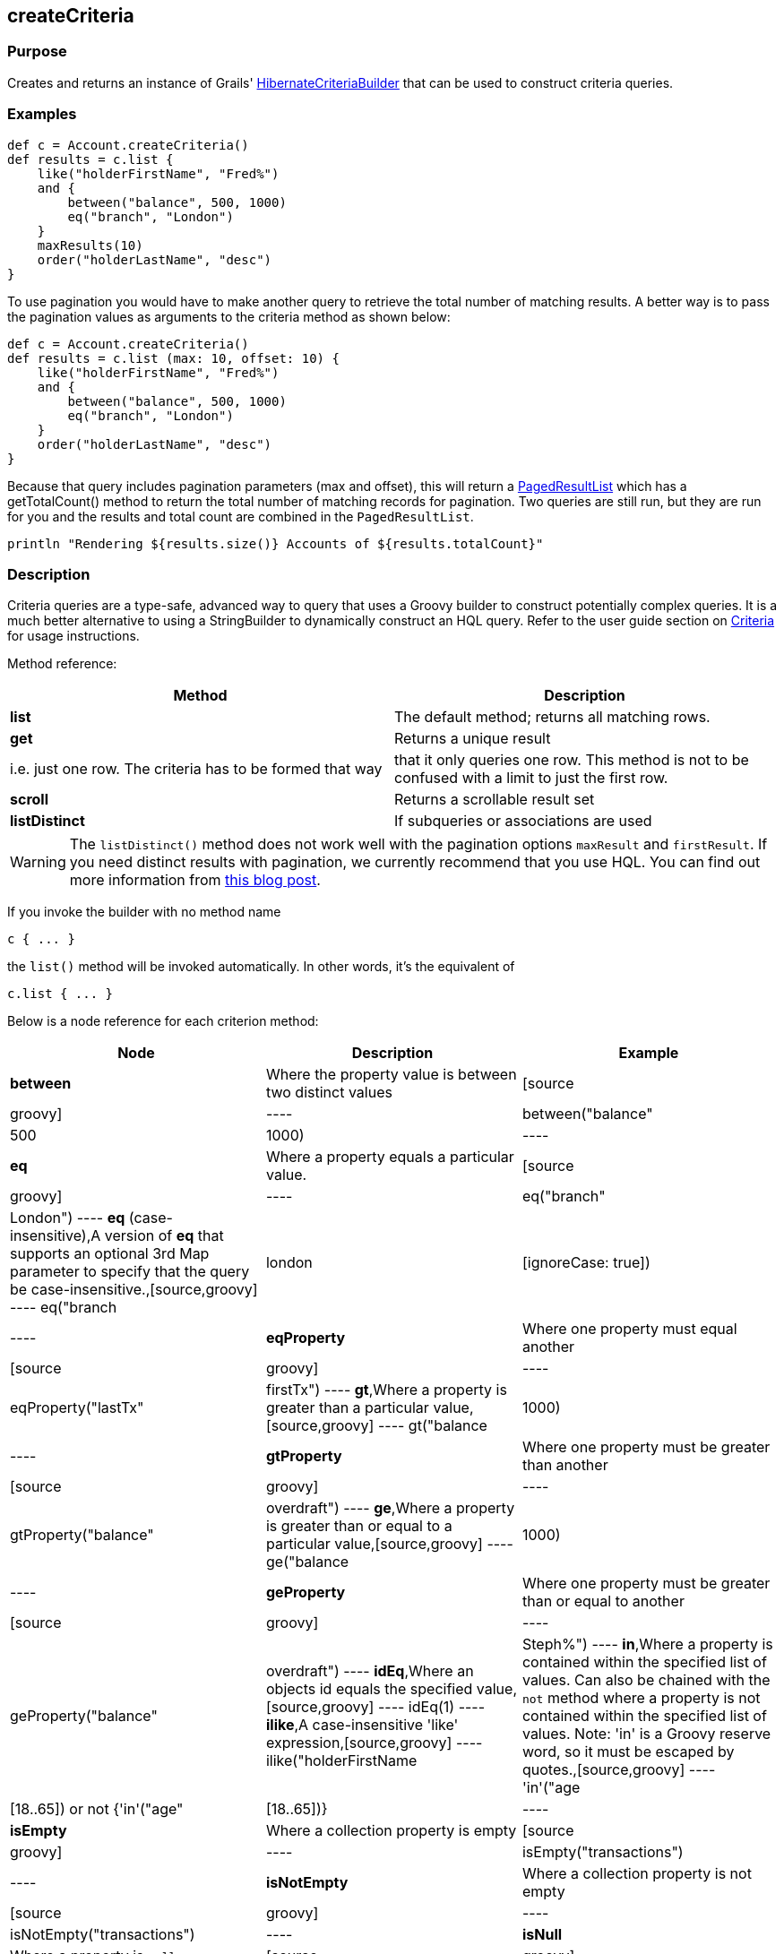 
== createCriteria



=== Purpose


Creates and returns an instance of Grails' http://grails.github.io/grails-data-mapping/latest/api/grails/orm/HibernateCriteriaBuilder.html[HibernateCriteriaBuilder] that can be used to construct criteria queries.


=== Examples


[source,groovy]
----
def c = Account.createCriteria()
def results = c.list {
    like("holderFirstName", "Fred%")
    and {
        between("balance", 500, 1000)
        eq("branch", "London")
    }
    maxResults(10)
    order("holderLastName", "desc")
}
----

To use pagination you would have to make another query to retrieve the total number of matching results. A better way is to pass the pagination values as arguments to the criteria method as shown below:

[source,groovy]
----
def c = Account.createCriteria()
def results = c.list (max: 10, offset: 10) {
    like("holderFirstName", "Fred%")
    and {
        between("balance", 500, 1000)
        eq("branch", "London")
    }
    order("holderLastName", "desc")
}
----

Because that query includes pagination parameters (max and offset), this will return a http://grails.github.io/grails-data-mapping/latest/api/grails/orm/PagedResultList.html[PagedResultList] which has a getTotalCount() method to return the total number of matching records for pagination. Two queries are still run, but they are run for you and the results and total count are combined in the `PagedResultList`.

[source,groovy]
----
println "Rendering ${results.size()} Accounts of ${results.totalCount}"
----


=== Description


Criteria queries are a type-safe, advanced way to query that uses a Groovy builder to construct potentially complex queries. It is a much better alternative to using a StringBuilder to dynamically construct an HQL query. Refer to the user guide section on <<criteria,Criteria>> for usage instructions.

Method reference:

[format="csv", options="header"]
|===

Method,Description
*list*,The default method; returns all matching rows.
*get*,Returns a unique result, i.e. just one row. The criteria has to be formed that way, that it only queries one row. This method is not to be confused with a limit to just the first row.
*scroll*,Returns a scrollable result set
*listDistinct*,If subqueries or associations are used, one may end up with the same row multiple times in the result set. In Hibernate one would do a "CriteriaSpecification.DISTINCT_ROOT_ENTITY". In Grails one can do it by just using this method.
|===

WARNING: The `listDistinct()` method does not work well with the pagination options `maxResult` and `firstResult`. If you need distinct results with pagination, we currently recommend that you use HQL. You can find out more information from http://floledermann.blogspot.com/2007/10/solving-hibernate-criterias-distinct.html[this blog post].

If you invoke the builder with no method name

[source,groovy]
----
c { ... }
----

the `list()` method will be invoked automatically. In other words, it's the equivalent of

[source,groovy]
----
c.list { ... }
----

Below is a node reference for each criterion method:

[format="csv", options="header"]
|===

Node,Description,Example
*between*,Where the property value is between two distinct values,[source,groovy]
----
between("balance", 500, 1000)
----
*eq*,Where a property equals a particular value.,[source,groovy]
----
eq("branch", "London")
----
*eq* (case-insensitive),A version of *eq* that supports an optional 3rd Map parameter to specify that the query be case-insensitive.,[source,groovy]
----
eq("branch", "london", [ignoreCase: true])
----
*eqProperty*,Where one property must equal another,[source,groovy]
----
eqProperty("lastTx", "firstTx")
----
*gt*,Where a property is greater than a particular value,[source,groovy]
----
gt("balance",1000)
----
*gtProperty*,Where one property must be greater than another,[source,groovy]
----
gtProperty("balance", "overdraft")
----
*ge*,Where a property is greater than or equal to a particular value,[source,groovy]
----
ge("balance", 1000)
----
*geProperty*,Where one property must be greater than or equal to another,[source,groovy]
----
geProperty("balance", "overdraft")
----
*idEq*,Where an objects id equals the specified value,[source,groovy]
----
idEq(1)
----
*ilike*,A case-insensitive 'like' expression,[source,groovy]
----
ilike("holderFirstName", "Steph%")
----
*in*,Where a property is contained within the specified list of values. Can also be chained with the `not` method where a property is not contained within the specified list of values. Note: 'in' is a Groovy reserve word, so it must be escaped by quotes.,[source,groovy]
----
'in'("age",[18..65]) or not {'in'("age",[18..65])}
----
*isEmpty*,Where a collection property is empty,[source,groovy]
----
isEmpty("transactions")
----
*isNotEmpty*,Where a collection property is not empty,[source,groovy]
----
isNotEmpty("transactions")
----
*isNull*,Where a property is `null`,[source,groovy]
----
isNull("holderGender")
----
*isNotNull*,Where a property is not `null`,[source,groovy]
----
isNotNull("holderGender")
----
*lt*,Where a property is less than a particular value,[source,groovy]
----
lt("balance", 1000)
----
*ltProperty*,Where one property must be less than another,[source,groovy]
----
ltProperty("balance", "overdraft")
----
*le*,Where a property is less than or equal to a particular value,[source,groovy]
----
le("balance", 1000)
----
*leProperty*,Where one property must be less than or equal to another,[source,groovy]
----
leProperty("balance", "overdraft")
----
*like*,Equivalent to SQL like expression,[source,groovy]
----
like("holderFirstName", "Steph%")
----
*ne*,Where a property does not equal a particular value,[source,groovy]
----
ne("branch", "London")
----
*neProperty*,Where one property does not equal another,[source,groovy]
----
neProperty("lastTx", "firstTx")
----
*order*,Order the results by a particular property,[source,groovy]
----
order("holderLastName", "desc")
----
*rlike*,Similar to like, but uses a regex. Only supported on Oracle and MySQL.,[source,groovy]
----
rlike("holderFirstName", /Steph.+/)
----
*sizeEq*,Where a collection property's size equals a particular value,[source,groovy]
----
sizeEq("transactions", 10)
----
*sizeGt*,Where a collection property's size is greater than a particular value,[source,groovy]
----
sizeGt("transactions", 10)
----
*sizeGe*,Where a collection property's size is greater than or equal to a particular value,[source,groovy]
----
sizeGe("transactions", 10)
----
*sizeLt*,Where a collection property's size is less than a particular value,[source,groovy]
----
sizeLt("transactions", 10)
----
*sizeLe*,Where a collection property's size is less than or equal to a particular value,[source,groovy]
----
sizeLe("transactions", 10)
----
*sizeNe*,Where a collection property's size is not equal to a particular value,[source,groovy]
----
sizeNe("transactions", 10)
----
*sqlRestriction*,Use arbitrary SQL to modify the resultset,[source,groovy]
----
sqlRestriction "char_length(first_name) = 4"
----
|===

With dynamic finders, you have access to options such as `max`, `sort`, etc. These are available to criteria queries as well, but they have different names:

[format="csv", options="header"]
|===

Name,Description,Example
*order*(String, String),Specifies both the sort column (the first argument) and the sort order (either 'asc' or 'desc').,[source,groovy]
----
order "age", "desc"
----
*firstResult*(int),Specifies the offset for the results. A value of 0 will return all records up to the maximum specified.,[source,groovy]
----
firstResult 20
----
*maxResults*(int),Specifies the maximum number of records to return.,[source,groovy]
----
maxResults 10
----
*cache*(boolean),Indicates if the query should be cached (if the query cache is enabled).,[source,groovy]
----
cache `true`
----
|===

Criteria also support the notion of projections. A projection is used to change the nature of the results. For example the following query uses a projection to count the number of distinct `branch` names that exist for each `Account`:

[source,groovy]
----
def c = Account.createCriteria()
def branchCount = c.get {
    projections {
        countDistinct "branch"
    }
}
----

The following table summarizes the different projections and what they do:

[format="csv", options="header"]
|===

Name,Description,Example
*property*,Returns the given property in the returned results,[source,groovy]
----
property("firstName")
----
*distinct*,Returns results using a single or collection of distinct property names,[source,groovy]
----
distinct("fn") or distinct(['fn', 'ln'])
----
*avg*,Returns the average value of the given property,[source,groovy]
----
avg("age")
----
*count*,Returns the count of the given property name,[source,groovy]
----
count("branch")
----
*countDistinct*,Returns the count of the given property name for distinct rows,[source,groovy]
----
countDistinct("branch")
----
*groupProperty*,Groups the results by the given property,[source,groovy]
----
groupProperty("lastName")
----
*max*,Returns the maximum value of the given property,[source,groovy]
----
max("age")
----
*min*,Returns the minimum value of the given property,[source,groovy]
----
min("age")
----
*sum*,Returns the sum of the given property,[source,groovy]
----
sum("balance")
----
*rowCount*,Returns count of the number of rows returned,[source,groovy]
----
rowCount()
----
|===
